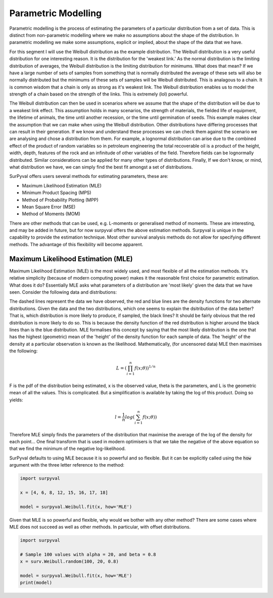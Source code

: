 
Parametric Modelling
====================

Parametric modelling is the process of estimating the parameters of a particular distribution from a set of data. This is distinct from non-parametric modelling where we make no assumptions about the shape of the distribution. In parametric modelling we make some assumptions, explicit or implied, about the shape of the data that we have.

For this segment I will use the Weibull distribution as the example distribution. The Weibull distribution is a very useful distribution for one interesting reason. It is the distribution for the 'weakest link.' As the normal distribution is the limiting distribution of averages, the Weibull distribution is the limiting distribution for minimums. What does that mean? If we have a large number of sets of samples from something that is normally distributed the average of these sets will also be normally distributed but the minimums of these sets of samples will be Weibull distributed. This is analagous to a chain. It is common wisdom that a chain is only as strong as it's weakest link. The Weibull distribution enables us to model the strength of a chain based on the strength of the links. This is extremely (lol) powerful.

The Weibull distribution can then be used in scenarios where we assume that the shape of the distribution will be due to a weakest link effect. This assumption holds in many scenarios, the strength of materials, the fielded life of equipment, the lifetime of animals, the time until another recession, or the time until germination of seeds. This example makes clear the assumption that we can make when using the Weibull distribution. Other distributions have differing processes that can result in their generation. If we know and understand these processes we can check them against the scenario we are analysing and chose a distribution from them. For example, a lognormal distribution can arise due to the combined effect of the product of random variables so in petroleum engineering the total recoverable oil is a product of the height, width, depth, features of the rock and an infinitude of other variables of the field. Therefore fields can be lognormally distributed. Similar considerations can be applied for many other types of distributions. Finally, If we don't know, or mind, what distribution we have, we can simply find the best fit amongst a set of distributions.

SurPyval offers users several methods for estimating parameters, these are:

- Maximum Likelihood Estimation (MLE)
- Minimum Product Spacing (MPS)
- Method of Probability Plotting (MPP)
- Mean Square Error (MSE)
- Method of Moments (MOM)

There are other methods that can be used, e.g. L-moments or generalised method of moments. These are interesting, and may be added in future, but for now surpyval offers the above estimation methods. Surpyval is unique in the capability to provide the estimation technique. Most other survival analysis methods do not allow for specifying different methods. The advantage of this flexibility will become apparent.

Maximum Likelihood Estimation (MLE)
-----------------------------------

Maximum Likelihood Estimation (MLE) is the most widely used, and most flexible of all the estimation methods. It's relative simplicity (because of modern computing power) makes it the reasonable first choice for parametric estimation. What does it do? Essentially MLE asks what parameters of a distribution are 'most likely' given the data that we have seen. Consider the following data and distributions:

.. image:: images/mle_1.png
	:align: center

The dashed lines represent the data we have observed, the red and blue lines are the density functions for two alternate distributions. Given the data and the two distributions, which one seems to explain the dsitribution of the data better? That is, which distribution is more likely to produce, if sampled, the black lines? It should be fairly obvious that the red distribution is more likely to do so. This is because the density function of the red distribution is higher around the black lines than is the blue distribution. MLE formalises this concept by saying that the most likely distribution is the one that has the highest (geometric) mean of the 'height' of the density function for each sample of data. The 'height' of the density at a particular observation is known as the likelihood. Mathematically, (for uncensored data) MLE then maximises the following:


.. math::

	L = {\left ( \prod_{i=1}^{n}f(x; \theta ) \right )}^{1/n} 

F is the pdf of the distribution being estimated, x is the observed value, theta is the parameters, and L is the geometric mean of all the values. This is complicated. But a simplification is available by taking the log of this product. Doing so yields:

.. math::

	l = { \frac{1}{n}}log\left ( \sum_{i=1}^{n}f(x; \theta ) \right )  

Therefore MLE simply finds the parameters of the distribution that maximise the average of the log of the density for each point... One final transform that is used in modern optimisers is that we take the negative of the above equation so that we find the minimum of the negative log-likelihood.

SurPyval defaults to using MLE because it is so powerful and so flexible. But it can be explicitly called using the :code:`how` argument with the three letter reference to the method:

.. code:: python

	import surpyval

	x = [4, 6, 8, 12, 15, 16, 17, 18]

	model = surpyval.Weibull.fit(x, how='MLE')


Given that MLE is so powerful and flexible, why would we bother with any other method? There are some cases where MLE does not succeed as well as other methods. In particular, with offset distributions.

.. code:: python

	import surpyval

	# Sample 100 values with alpha = 20, and beta = 0.8
	x = surv.Weibull.random(100, 20, 0.8)

	model = surpyval.Weibull.fit(x, how='MLE')
	print(model)

